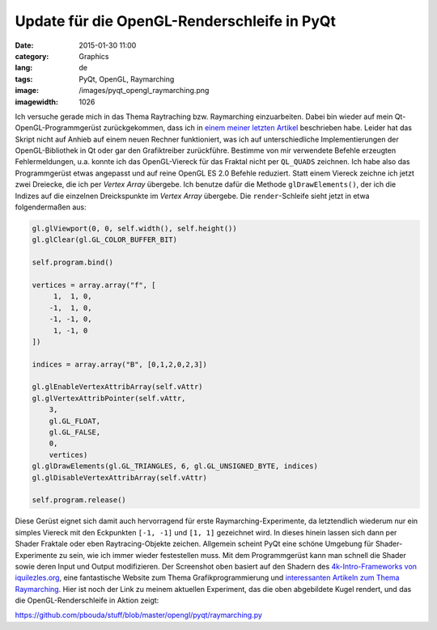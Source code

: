 Update für die OpenGL-Renderschleife in PyQt
############################################
:date: 2015-01-30 11:00
:category: Graphics
:lang: de
:tags: PyQt, OpenGL, Raymarching
:image: /images/pyqt_opengl_raymarching.png
:imagewidth: 1026

Ich versuche gerade mich in das Thema Raytraching bzw. Raymarching einzuarbeiten. Dabei bin wieder auf mein Qt-OpenGL-Programmgerüst zurückgekommen, dass ich in `einem meiner letzten Artikel <{filename}2014-07-23-revisiting-pyqt-and-opengl.rst>`_ beschrieben habe. Leider hat das Skript nicht auf Anhieb auf einem neuen Rechner funktioniert, was ich auf unterschiedliche Implementierungen der OpenGL-Bibliothek in Qt oder gar den Grafiktreiber zurückführe. Bestimme von mir verwendete Befehle erzeugten Fehlermeldungen, u.a. konnte ich das OpenGL-Viereck für das Fraktal nicht per ``QL_QUADS`` zeichnen. Ich habe also das Programmgerüst etwas angepasst und auf reine OpenGL ES 2.0 Befehle reduziert. Statt einem Viereck zeichne ich jetzt zwei Dreiecke, die ich per *Vertex Array* übergebe. Ich benutze dafür die Methode ``glDrawElements()``, der ich die Indizes auf die einzelnen Dreickspunkte im *Vertex Array* übergebe. Die ``render``-Schleife sieht jetzt in etwa folgendermaßen aus:

.. code-block:: python

    gl.glViewport(0, 0, self.width(), self.height())
    gl.glClear(gl.GL_COLOR_BUFFER_BIT)

    self.program.bind()

    vertices = array.array("f", [
         1,  1, 0,
        -1,  1, 0,
        -1, -1, 0,
         1, -1, 0
    ])

    indices = array.array("B", [0,1,2,0,2,3])

    gl.glEnableVertexAttribArray(self.vAttr)
    gl.glVertexAttribPointer(self.vAttr,
        3,
        gl.GL_FLOAT,
        gl.GL_FALSE,
        0,
        vertices)
    gl.glDrawElements(gl.GL_TRIANGLES, 6, gl.GL_UNSIGNED_BYTE, indices)
    gl.glDisableVertexAttribArray(self.vAttr)

    self.program.release()

Diese Gerüst eignet sich damit auch hervorragend für erste Raymarching-Experimente, da letztendlich wiederum nur ein simples Viereck mit den Eckpunkten ``[-1, -1]`` und ``[1, 1]`` gezeichnet wird. In dieses hinein lassen sich dann per Shader Fraktale oder eben Raytracing-Objekte zeichen. Allgemein scheint PyQt eine schöne Umgebung für Shader-Experimente zu sein, wie ich immer wieder festestellen muss. Mit dem Programmgerüst kann man schnell die Shader sowie deren Input und Output modifizieren. Der Screenshot oben basiert auf den Shadern des `4k-Intro-Frameworks von iquilezles.org <http://www.iquilezles.org/www/material/isystem1k4k/isystem1k4k.htm>`_, eine fantastische Website zum Thema Grafikprogrammierung und `interessanten Artikeln zum Thema Raymarching <http://www.iquilezles.org/www/articles/distfunctions/distfunctions.htm>`_. Hier ist noch der Link zu meinem aktuellen Experiment, das die oben abgebildete Kugel rendert, und das die OpenGL-Renderschleife in Aktion zeigt:

https://github.com/pbouda/stuff/blob/master/opengl/pyqt/raymarching.py